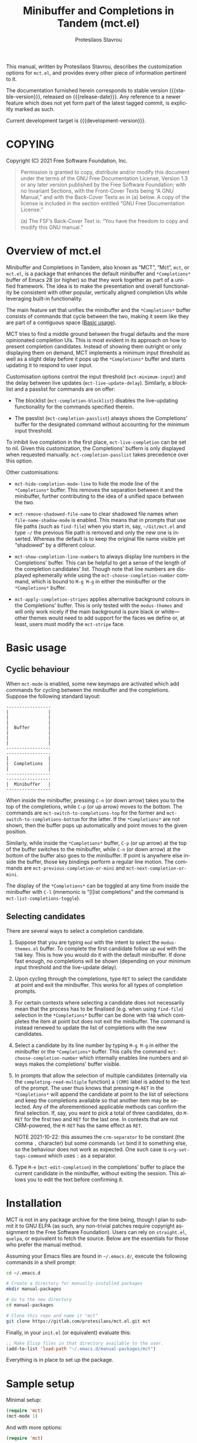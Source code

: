 #+title: Minibuffer and Completions in Tandem (mct.el)
#+author: Protesilaos Stavrou
#+email: info@protesilaos.com
#+language: en
#+options: ':t toc:nil author:t email:t num:t
#+startup: content

#+macro: stable-version 0.1.0
#+macro: release-date 2021-10-22
#+macro: development-version 0.2.0-dev
#+macro: file @@texinfo:@file{@@$1@@texinfo:}@@
#+macro: space @@texinfo:@: @@
#+macro: kbd @@texinfo:@kbd{@@$1@@texinfo:}@@

#+export_file_name: mct.texi

#+texinfo_filename: mct.info
#+texinfo_dir_category: Emacs misc features
#+texinfo_dir_title: Minibuffer and Completions in Tandem: (mct)
#+texinfo_dir_desc: Enhancement of the default minibuffer completion
#+texinfo_header: @set MAINTAINERSITE @uref{https://protesilaos.com,maintainer webpage}
#+texinfo_header: @set MAINTAINER Protesilaos Stavrou
#+texinfo_header: @set MAINTAINEREMAIL @email{info@protesilaos.com}
#+texinfo_header: @set MAINTAINERCONTACT @uref{mailto:info@protesilaos.com,contact the maintainer}

#+texinfo: @insertcopying

This manual, written by Protesilaos Stavrou, describes the customization
options for =mct.el=, and provides every other piece of information
pertinent to it.

The documentation furnished herein corresponds to stable version
{{{stable-version}}}, released on {{{release-date}}}.  Any reference to a newer
feature which does not yet form part of the latest tagged commit, is
explicitly marked as such.

Current development target is {{{development-version}}}.

#+toc: headlines 8 insert TOC here, with eight headline levels

* COPYING
:PROPERTIES:
:COPYING: t
:CUSTOM_ID: h:efc32d6b-9405-4f3c-9560-3229b3ce3866
:END:

Copyright (C) 2021  Free Software Foundation, Inc.

#+begin_quote
Permission is granted to copy, distribute and/or modify this document
under the terms of the GNU Free Documentation License, Version 1.3 or
any later version published by the Free Software Foundation; with no
Invariant Sections, with the Front-Cover Texts being “A GNU Manual,” and
with the Back-Cover Texts as in (a) below.  A copy of the license is
included in the section entitled “GNU Free Documentation License.”

(a) The FSF’s Back-Cover Text is: “You have the freedom to copy and
modify this GNU manual.”
#+end_quote

* Overview of mct.el
:PROPERTIES:
:CUSTOM_ID: h:ba224631-618c-4e52-b373-e46970cb2242
:END:
#+cindex: Overview of features
#+findex: mct-choose-completion-number
#+vindex: mct-live-completion
#+vindex: mct-minimum-input
#+vindex: mct-live-update-delay
#+vindex: mct-completion-blocklist
#+vindex: mct-completion-passlist
#+vindex: mct-hide-completion-mode-line
#+vindex: mct-remove-shadowed-file-name
#+vindex: mct-apply-completion-stripes
#+vindex: mct-stripe

Minibuffer and Completions in Tandem, also known as "MCT", "Mct", =mct=,
or =mct.el=, is a package that enhances the default minibuffer and
=*Completions*= buffer of Emacs 28 (or higher) so that they work together
as part of a unified framework.  The idea is to make the presentation
and overall functionality be consistent with other popular, vertically
aligned completion UIs while leveraging built-in functionality.

The main feature set that unifies the minibuffer and the =*Completions*=
buffer consists of commands that cycle between the two, making it seem
like they are part of a contiguous space ([[#h:884d6702-8666-4d89-87a2-7d74843653f3][Basic usage]]).

MCT tries to find a middle ground between the frugal defaults and the
more opinionated completion UIs.  This is most evident in its approach
on how to present completion candidates.  Instead of showing them
outright or only displaying them on demand, MCT implements a minimum
input threshold as well as a slight delay before it pops up the
=*Completions*= buffer and starts updating it to respond to user input.

Customisation options control the input threshold (~mct-minimum-input~)
and the delay between live updates (~mct-live-update-delay~).  Similarly,
a blocklist and a passlist for commands are on offer:

+ The blocklist (~mct-completion-blocklist~) disables the live-updating
  functionality for the commands specified therein.

+ The passlist (~mct-completion-passlist~) always shows the Completions'
  buffer for the designated command without accounting for the minimum
  input threshold.

To inhibit live completion in the first place, ~mct-live-completion~
can be set to nil.  Given this customization, the Completions' buffern
is only displayed when requested manually.  ~mct-completion-passlist~
takes precedence over this option.

Other customisations:

+ ~mct-hide-completion-mode-line~ to hide the mode line of the
  =*Completions*= buffer.  This removes the separation between it and the
  minibuffer, further contributing to the idea of a unified space
  between the two.

+ ~mct-remove-shadowed-file-name~ to clear shadowed file names when
  ~file-name-shadow-mode~ is enabled.  This means that in prompts that use
  file paths (such as ~find-file~) when you start in, say, =~/Git/mct.el=
  and type =~/= the previous file path is removed and only the new one is
  inserted.  Whereas the default is to keep the original file name
  visible yet "shadowed" by a different colour.

+ ~mct-show-completion-line-numbers~ to always display line numbers in the
  Completions' buffer.  This can be helpful to get a sense of the length
  of the completion candidates' list.  Though note that line numbers are
  displayed ephemerally while using the ~mct-choose-completion-number~
  command, which is bound to =M-g M-g= in either the minibuffer or the
  =*Completions*= buffer.

+ ~mct-apply-completion-stripes~ applies alternative background colours in
  the Completions' buffer.  This is only tested with the =modus-themes=
  and will only work nicely if the main background is pure black or
  white---other themes would need to add support for the faces we define
  or, at least, users must modify the ~mct-stripe~ face.

* Basic usage
:PROPERTIES:
:CUSTOM_ID: h:884d6702-8666-4d89-87a2-7d74843653f3
:END:

** Cyclic behaviour
:PROPERTIES:
:CUSTOM_ID: h:68c61a76-1d64-4f62-a77a-52e7b66a68fe
:END:
#+cindex: Cyclic behaviour
#+findex: mct-switch-to-completions-top
#+findex: mct-switch-to-completions-bottom
#+findex: mct-previous-completion-or-mini
#+findex: mct-next-completion-or-mini
#+findex: mct-list-completions-toggle

When ~mct-mode~ is enabled, some new keymaps are activated which add
commands for cycling between the minibuffer and the completions.
Suppose the following standard layout:

#+begin_example
-----------------
|               |
|               |
|               |
|  Buffer       |
|               |
|               |
|               |
-----------------
-----------------
|               |
|  Completions  |
|               |
-----------------
-----------------
|  Minibuffer   |
-----------------
#+end_example

When inside the minibuffer, pressing =C-n= (or down arrow) takes you to
the top of the completions, while =C-p= (or up arrow) moves to the bottom.
The commands are ~mct-switch-to-completions-top~ for the former and
~mct-switch-to-completions-bottom~ for the latter.  If the =*Completions*=
are not shown, then the buffer pops up automatically and point moves to
the given position.

Similarly, while inside the =*Completions*= buffer, =C-p= (or up arrow) at
the top of the buffer switches to the minibuffer, while =C-n= (or down
arrow) at the bottom of the buffer also goes to the minibuffer.  If
point is anywhere else inside the buffer, those key bindings perform a
regular line motion.  The commands are ~mct-previous-completion-or-mini~
and ~mct-next-completion-or-mini~.

The display of the =*Completions*= can be toggled at any time from inside
the minibuffer with =C-l= (mnemonic is "[l]ist completions" and the
command is ~mct-list-completions-toggle~).

** Selecting candidates
:PROPERTIES:
:CUSTOM_ID: h:bb445062-2e39-4082-a868-2123bfb793cc
:END:
#+cindex: Candidate selection
#+findex: mct-edit-completion

There are several ways to select a completion candidate.

1. Suppose that you are typing =mod= with the intent to select the
   =modus-themes.el= buffer.  To complete the first candidate follow up
   =mod= with the =TAB= key.  This is how you would do it with the default
   minibuffer.  If done fast enough, no completions will be shown
   (depending on your minimum input threshold and the live-update
   delay).

2. Upon cycling through the completions, type =RET= to select the
   candidate at point and exit the minibuffer.  This works for all types
   of completion prompts.

3. For certain contexts where selecting a candidate does not necessarily
   mean that the process has to be finalised (e.g. when using ~find-file~)
   selection in the =*Completions*= buffer can be done with =TAB= which
   completes the item at point but does not exit the minibuffer.  The
   command is instead renewed to update the list of completions with the
   new candidates.

4. Select a candidate by its line number by typing =M-g M-g= in either the
   minibuffer or the =*Completions*= buffer.  This calls the command
   ~mct-choose-completion-number~ which internally enables line numbers
   and always makes the completions' buffer visible.

5. In prompts that allow the selection of multiple candidates
   (internally via the ~completing-read-multiple~ function) a =[CRM]= label
   is added to the text of the prompt.  The user thus knows that
   pressing =M-RET= in the =*Completions*= will append the candidate at
   point to the list of selections and keep the completions available so
   that another item may be selected.  Any of the aforementioned
   applicable methods can confirm the final selection.  If, say, you
   want to pick a total of three candidates, do =M-RET= for the first two
   and =RET= for the last one.  In contexts that are not CRM-powered, the
   =M-RET= has the same effect as =RET=.

   NOTE 2021-10-22: this assumes the ~crm-separator~ to be constant (the
   comma =,= character) but some commands ~let~ bind it to something else,
   so the behaviour does not work as expected.  One such case is
   ~org-set-tags-command~ which uses =:= as a separator.

7. Type =M-e= (~mct-edit-completion~) in the completions' buffer to place
   the current candidate in the minibuffer, without exiting the session.
   This allows you to edit the text before confirming it.

* Installation
:PROPERTIES:
:CUSTOM_ID: h:1b501ed4-f16c-4118-9a4a-7a5e29143077
:END:

MCT is not in any package archive for the time being, though I plan to
submit it to GNU ELPA (as such, any non-trivial patches require
copyright assignment to the Free Software Foundation).  Users can rely
on =straight.el=, =quelpa=, or equivalent to fetch the source.  Below are
the essentials for those who prefer the manual method.

Assuming your Emacs files are found in =~/.emacs.d/=, execute the
following commands in a shell prompt:

#+begin_src sh
cd ~/.emacs.d

# Create a directory for manually-installed packages
mkdir manual-packages

# Go to the new directory
cd manual-packages

# Clone this repo and name it "mct"
git clone https://gitlab.com/protesilaos/mct.el.git mct
#+end_src

Finally, in your =init.el= (or equivalent) evaluate this:

#+begin_src emacs-lisp
;; Make Elisp files in that directory available to the user.
(add-to-list 'load-path "~/.emacs.d/manual-packages/mct")
#+end_src

Everything is in place to set up the package.

* Sample setup
:PROPERTIES:
:CUSTOM_ID: h:318ba6f8-2909-44b0-9bed-558552722667
:END:
#+cindex: Sample configuration

Minimal setup:

#+begin_src emacs-lisp
(require 'mct)
(mct-mode 1)
#+end_src

And with more options:

#+begin_src emacs-lisp
(require 'mct)

(setq mct-remove-shadowed-file-names t) ; works when `file-name-shadow-mode' is enabled
(setq mct-hide-completion-mode-line t)
(setq mct-show-completion-line-numbers nil)
(setq mct-apply-completion-stripes t)
(setq mct-minimum-input 3)
(setq mct-live-update-delay 0.6)

;; NOTE: `mct-completion-blocklist' can be used for commands with lots
;; of candidates, depending also on how low `mct-minimum-input' is.
;; With the settings shown here this is not required, otherwise I would
;; use something like this:
;;
;; (setq mct-completion-blocklist
;;       '( describe-symbol describe-function describe-variable
;;          execute-extended-command insert-char))
(setq mct-completion-blocklist nil)

;; This is for commands that should always pop up the completions'
;; buffer.  It circumvents the default method of waiting for some user
;; input (see `mct-minimum-input') before displaying and updating the
;; completions' buffer.
(setq mct-completion-passlist
      '(imenu
        Info-goto-node
        Info-index
        Info-menu
        vc-retrieve-tag))

(mct-mode 1)
#+end_src

Other useful extras from the Emacs source code (read their doc strings):

#+begin_src emacs-lisp
(setq enable-recursive-minibuffers t)
(setq minibuffer-eldef-shorten-default t)

(file-name-shadow-mode 1)
(minibuffer-depth-indicate-mode 1)
(minibuffer-electric-default-mode 1)

;;; Temporary window height

;; Evaluate: (info "(emacs) Temporary Displays")
;;
;; Or read: ;; <https://www.gnu.org/software/emacs/manual/html_node/emacs/Temporary-Displays.html>.

(setq temp-buffer-max-height (lambda (buf) (/ (window-height) 4)))
;; OR
;; (setq temp-buffer-max-height (lambda (buf) (/ (frame-height) 4)))

(temp-buffer-resize-mode 1)
#+end_src

* Keymaps
:PROPERTIES:
:CUSTOM_ID: h:b3178edd-f340-444c-8426-fe84f23ac9ea
:END:
#+cindex: Keymaps
#+vindex: mct-completion-list-mode-map
#+vindex: mct-minibuffer-local-completion-map
#+vindex: mct-minibuffer-local-filename-completion-map

MCT defines its own keymaps, which extend those that are active in the
minibuffer and the =*Completions*= buffer, respectively:

+ ~mct-completion-list-mode-map~
+ ~mct-minibuffer-local-completion-map~
+ ~mct-minibuffer-local-filename-completion-map~

You can invoke ~describe-keymap~ to learn more about them.

If you want to edit any key bindings, do it in those keymaps, not in
those they extend and override (the names of the original ones are the
same as above, minus the =mct-= prefix).

* Extensions
:PROPERTIES:
:CUSTOM_ID: h:03227254-d467-4147-b8cf-2fe05a2e279b
:END:
#+cindex: Extra packages

MCT only tweaks the default minibuffer.  To get more out of it, consider
these exceptionally well-crafted extras:

+ =consult= :: Adds several commands that make interacting with the
  minibuffer more powerful.  There also are several packages that build
  on it, such as =consult-dir=.
+ =embark= :: Provides configurable contextual actions for completions and
  many other constructs inside buffers.
+ =marginalia= :: Displays informative annotations for all known types of
  completion candidates.
+ =orderless= :: A completion style that matches a variety of patterns
  (regexp, flex, initialism, etc.) regardless of the order they appear
  in.

* Alternatives
:PROPERTIES:
:CUSTOM_ID: h:c9ddedea-e279-4233-94dc-f8d32367a954
:END:
#+cindex: Alternatives to MCT

The only alternative I have used that is conceptually close to MCT is
=vertico=.  Vertico is a more mature and feature-rich package, while its
maintainer, Daniel Mendler, is an accomplished programmer.  Whereas MCT
is mostly an excuse to practice my Elisp skills.

* Acknowledgements
:PROPERTIES:
:CUSTOM_ID: h:e2f73255-55f1-4f4c-8d8b-99c9a4a83192
:END:
#+cindex: Contributors

MCT is meant to be a collective effort.  Every bit of help matters.

+ Author/maintainer :: Protesilaos Stavrou.

+ Contributions to code or documentation :: Philip Kaludercic.

+ Ideas and user feedback :: Philip Kaludercic, Manuel Uberti.

+ Inspiration for certain features :: =icomplete.el= (built-in---multiple
  authors), Daniel Mendler (=vertico=), Omar Antolín Camarena (=embark=,
  =live-completions=), Štěpán Němec (=stripes.el=).

* GNU Free Documentation License
:PROPERTIES:
:APPENDIX: t
:CUSTOM_ID: h:2d84e73e-c143-43b5-b388-a6765da974ea
:END:

#+texinfo: @include doclicense.texi

#+begin_export html
<pre>

                GNU Free Documentation License
                 Version 1.3, 3 November 2008


 Copyright (C) 2000, 2001, 2002, 2007, 2008 Free Software Foundation, Inc.
     <https://fsf.org/>
 Everyone is permitted to copy and distribute verbatim copies
 of this license document, but changing it is not allowed.

0. PREAMBLE

The purpose of this License is to make a manual, textbook, or other
functional and useful document "free" in the sense of freedom: to
assure everyone the effective freedom to copy and redistribute it,
with or without modifying it, either commercially or noncommercially.
Secondarily, this License preserves for the author and publisher a way
to get credit for their work, while not being considered responsible
for modifications made by others.

This License is a kind of "copyleft", which means that derivative
works of the document must themselves be free in the same sense.  It
complements the GNU General Public License, which is a copyleft
license designed for free software.

We have designed this License in order to use it for manuals for free
software, because free software needs free documentation: a free
program should come with manuals providing the same freedoms that the
software does.  But this License is not limited to software manuals;
it can be used for any textual work, regardless of subject matter or
whether it is published as a printed book.  We recommend this License
principally for works whose purpose is instruction or reference.


1. APPLICABILITY AND DEFINITIONS

This License applies to any manual or other work, in any medium, that
contains a notice placed by the copyright holder saying it can be
distributed under the terms of this License.  Such a notice grants a
world-wide, royalty-free license, unlimited in duration, to use that
work under the conditions stated herein.  The "Document", below,
refers to any such manual or work.  Any member of the public is a
licensee, and is addressed as "you".  You accept the license if you
copy, modify or distribute the work in a way requiring permission
under copyright law.

A "Modified Version" of the Document means any work containing the
Document or a portion of it, either copied verbatim, or with
modifications and/or translated into another language.

A "Secondary Section" is a named appendix or a front-matter section of
the Document that deals exclusively with the relationship of the
publishers or authors of the Document to the Document's overall
subject (or to related matters) and contains nothing that could fall
directly within that overall subject.  (Thus, if the Document is in
part a textbook of mathematics, a Secondary Section may not explain
any mathematics.)  The relationship could be a matter of historical
connection with the subject or with related matters, or of legal,
commercial, philosophical, ethical or political position regarding
them.

The "Invariant Sections" are certain Secondary Sections whose titles
are designated, as being those of Invariant Sections, in the notice
that says that the Document is released under this License.  If a
section does not fit the above definition of Secondary then it is not
allowed to be designated as Invariant.  The Document may contain zero
Invariant Sections.  If the Document does not identify any Invariant
Sections then there are none.

The "Cover Texts" are certain short passages of text that are listed,
as Front-Cover Texts or Back-Cover Texts, in the notice that says that
the Document is released under this License.  A Front-Cover Text may
be at most 5 words, and a Back-Cover Text may be at most 25 words.

A "Transparent" copy of the Document means a machine-readable copy,
represented in a format whose specification is available to the
general public, that is suitable for revising the document
straightforwardly with generic text editors or (for images composed of
pixels) generic paint programs or (for drawings) some widely available
drawing editor, and that is suitable for input to text formatters or
for automatic translation to a variety of formats suitable for input
to text formatters.  A copy made in an otherwise Transparent file
format whose markup, or absence of markup, has been arranged to thwart
or discourage subsequent modification by readers is not Transparent.
An image format is not Transparent if used for any substantial amount
of text.  A copy that is not "Transparent" is called "Opaque".

Examples of suitable formats for Transparent copies include plain
ASCII without markup, Texinfo input format, LaTeX input format, SGML
or XML using a publicly available DTD, and standard-conforming simple
HTML, PostScript or PDF designed for human modification.  Examples of
transparent image formats include PNG, XCF and JPG.  Opaque formats
include proprietary formats that can be read and edited only by
proprietary word processors, SGML or XML for which the DTD and/or
processing tools are not generally available, and the
machine-generated HTML, PostScript or PDF produced by some word
processors for output purposes only.

The "Title Page" means, for a printed book, the title page itself,
plus such following pages as are needed to hold, legibly, the material
this License requires to appear in the title page.  For works in
formats which do not have any title page as such, "Title Page" means
the text near the most prominent appearance of the work's title,
preceding the beginning of the body of the text.

The "publisher" means any person or entity that distributes copies of
the Document to the public.

A section "Entitled XYZ" means a named subunit of the Document whose
title either is precisely XYZ or contains XYZ in parentheses following
text that translates XYZ in another language.  (Here XYZ stands for a
specific section name mentioned below, such as "Acknowledgements",
"Dedications", "Endorsements", or "History".)  To "Preserve the Title"
of such a section when you modify the Document means that it remains a
section "Entitled XYZ" according to this definition.

The Document may include Warranty Disclaimers next to the notice which
states that this License applies to the Document.  These Warranty
Disclaimers are considered to be included by reference in this
License, but only as regards disclaiming warranties: any other
implication that these Warranty Disclaimers may have is void and has
no effect on the meaning of this License.

2. VERBATIM COPYING

You may copy and distribute the Document in any medium, either
commercially or noncommercially, provided that this License, the
copyright notices, and the license notice saying this License applies
to the Document are reproduced in all copies, and that you add no
other conditions whatsoever to those of this License.  You may not use
technical measures to obstruct or control the reading or further
copying of the copies you make or distribute.  However, you may accept
compensation in exchange for copies.  If you distribute a large enough
number of copies you must also follow the conditions in section 3.

You may also lend copies, under the same conditions stated above, and
you may publicly display copies.


3. COPYING IN QUANTITY

If you publish printed copies (or copies in media that commonly have
printed covers) of the Document, numbering more than 100, and the
Document's license notice requires Cover Texts, you must enclose the
copies in covers that carry, clearly and legibly, all these Cover
Texts: Front-Cover Texts on the front cover, and Back-Cover Texts on
the back cover.  Both covers must also clearly and legibly identify
you as the publisher of these copies.  The front cover must present
the full title with all words of the title equally prominent and
visible.  You may add other material on the covers in addition.
Copying with changes limited to the covers, as long as they preserve
the title of the Document and satisfy these conditions, can be treated
as verbatim copying in other respects.

If the required texts for either cover are too voluminous to fit
legibly, you should put the first ones listed (as many as fit
reasonably) on the actual cover, and continue the rest onto adjacent
pages.

If you publish or distribute Opaque copies of the Document numbering
more than 100, you must either include a machine-readable Transparent
copy along with each Opaque copy, or state in or with each Opaque copy
a computer-network location from which the general network-using
public has access to download using public-standard network protocols
a complete Transparent copy of the Document, free of added material.
If you use the latter option, you must take reasonably prudent steps,
when you begin distribution of Opaque copies in quantity, to ensure
that this Transparent copy will remain thus accessible at the stated
location until at least one year after the last time you distribute an
Opaque copy (directly or through your agents or retailers) of that
edition to the public.

It is requested, but not required, that you contact the authors of the
Document well before redistributing any large number of copies, to
give them a chance to provide you with an updated version of the
Document.


4. MODIFICATIONS

You may copy and distribute a Modified Version of the Document under
the conditions of sections 2 and 3 above, provided that you release
the Modified Version under precisely this License, with the Modified
Version filling the role of the Document, thus licensing distribution
and modification of the Modified Version to whoever possesses a copy
of it.  In addition, you must do these things in the Modified Version:

A. Use in the Title Page (and on the covers, if any) a title distinct
   from that of the Document, and from those of previous versions
   (which should, if there were any, be listed in the History section
   of the Document).  You may use the same title as a previous version
   if the original publisher of that version gives permission.
B. List on the Title Page, as authors, one or more persons or entities
   responsible for authorship of the modifications in the Modified
   Version, together with at least five of the principal authors of the
   Document (all of its principal authors, if it has fewer than five),
   unless they release you from this requirement.
C. State on the Title page the name of the publisher of the
   Modified Version, as the publisher.
D. Preserve all the copyright notices of the Document.
E. Add an appropriate copyright notice for your modifications
   adjacent to the other copyright notices.
F. Include, immediately after the copyright notices, a license notice
   giving the public permission to use the Modified Version under the
   terms of this License, in the form shown in the Addendum below.
G. Preserve in that license notice the full lists of Invariant Sections
   and required Cover Texts given in the Document's license notice.
H. Include an unaltered copy of this License.
I. Preserve the section Entitled "History", Preserve its Title, and add
   to it an item stating at least the title, year, new authors, and
   publisher of the Modified Version as given on the Title Page.  If
   there is no section Entitled "History" in the Document, create one
   stating the title, year, authors, and publisher of the Document as
   given on its Title Page, then add an item describing the Modified
   Version as stated in the previous sentence.
J. Preserve the network location, if any, given in the Document for
   public access to a Transparent copy of the Document, and likewise
   the network locations given in the Document for previous versions
   it was based on.  These may be placed in the "History" section.
   You may omit a network location for a work that was published at
   least four years before the Document itself, or if the original
   publisher of the version it refers to gives permission.
K. For any section Entitled "Acknowledgements" or "Dedications",
   Preserve the Title of the section, and preserve in the section all
   the substance and tone of each of the contributor acknowledgements
   and/or dedications given therein.
L. Preserve all the Invariant Sections of the Document,
   unaltered in their text and in their titles.  Section numbers
   or the equivalent are not considered part of the section titles.
M. Delete any section Entitled "Endorsements".  Such a section
   may not be included in the Modified Version.
N. Do not retitle any existing section to be Entitled "Endorsements"
   or to conflict in title with any Invariant Section.
O. Preserve any Warranty Disclaimers.

If the Modified Version includes new front-matter sections or
appendices that qualify as Secondary Sections and contain no material
copied from the Document, you may at your option designate some or all
of these sections as invariant.  To do this, add their titles to the
list of Invariant Sections in the Modified Version's license notice.
These titles must be distinct from any other section titles.

You may add a section Entitled "Endorsements", provided it contains
nothing but endorsements of your Modified Version by various
parties--for example, statements of peer review or that the text has
been approved by an organization as the authoritative definition of a
standard.

You may add a passage of up to five words as a Front-Cover Text, and a
passage of up to 25 words as a Back-Cover Text, to the end of the list
of Cover Texts in the Modified Version.  Only one passage of
Front-Cover Text and one of Back-Cover Text may be added by (or
through arrangements made by) any one entity.  If the Document already
includes a cover text for the same cover, previously added by you or
by arrangement made by the same entity you are acting on behalf of,
you may not add another; but you may replace the old one, on explicit
permission from the previous publisher that added the old one.

The author(s) and publisher(s) of the Document do not by this License
give permission to use their names for publicity for or to assert or
imply endorsement of any Modified Version.


5. COMBINING DOCUMENTS

You may combine the Document with other documents released under this
License, under the terms defined in section 4 above for modified
versions, provided that you include in the combination all of the
Invariant Sections of all of the original documents, unmodified, and
list them all as Invariant Sections of your combined work in its
license notice, and that you preserve all their Warranty Disclaimers.

The combined work need only contain one copy of this License, and
multiple identical Invariant Sections may be replaced with a single
copy.  If there are multiple Invariant Sections with the same name but
different contents, make the title of each such section unique by
adding at the end of it, in parentheses, the name of the original
author or publisher of that section if known, or else a unique number.
Make the same adjustment to the section titles in the list of
Invariant Sections in the license notice of the combined work.

In the combination, you must combine any sections Entitled "History"
in the various original documents, forming one section Entitled
"History"; likewise combine any sections Entitled "Acknowledgements",
and any sections Entitled "Dedications".  You must delete all sections
Entitled "Endorsements".


6. COLLECTIONS OF DOCUMENTS

You may make a collection consisting of the Document and other
documents released under this License, and replace the individual
copies of this License in the various documents with a single copy
that is included in the collection, provided that you follow the rules
of this License for verbatim copying of each of the documents in all
other respects.

You may extract a single document from such a collection, and
distribute it individually under this License, provided you insert a
copy of this License into the extracted document, and follow this
License in all other respects regarding verbatim copying of that
document.


7. AGGREGATION WITH INDEPENDENT WORKS

A compilation of the Document or its derivatives with other separate
and independent documents or works, in or on a volume of a storage or
distribution medium, is called an "aggregate" if the copyright
resulting from the compilation is not used to limit the legal rights
of the compilation's users beyond what the individual works permit.
When the Document is included in an aggregate, this License does not
apply to the other works in the aggregate which are not themselves
derivative works of the Document.

If the Cover Text requirement of section 3 is applicable to these
copies of the Document, then if the Document is less than one half of
the entire aggregate, the Document's Cover Texts may be placed on
covers that bracket the Document within the aggregate, or the
electronic equivalent of covers if the Document is in electronic form.
Otherwise they must appear on printed covers that bracket the whole
aggregate.


8. TRANSLATION

Translation is considered a kind of modification, so you may
distribute translations of the Document under the terms of section 4.
Replacing Invariant Sections with translations requires special
permission from their copyright holders, but you may include
translations of some or all Invariant Sections in addition to the
original versions of these Invariant Sections.  You may include a
translation of this License, and all the license notices in the
Document, and any Warranty Disclaimers, provided that you also include
the original English version of this License and the original versions
of those notices and disclaimers.  In case of a disagreement between
the translation and the original version of this License or a notice
or disclaimer, the original version will prevail.

If a section in the Document is Entitled "Acknowledgements",
"Dedications", or "History", the requirement (section 4) to Preserve
its Title (section 1) will typically require changing the actual
title.


9. TERMINATION

You may not copy, modify, sublicense, or distribute the Document
except as expressly provided under this License.  Any attempt
otherwise to copy, modify, sublicense, or distribute it is void, and
will automatically terminate your rights under this License.

However, if you cease all violation of this License, then your license
from a particular copyright holder is reinstated (a) provisionally,
unless and until the copyright holder explicitly and finally
terminates your license, and (b) permanently, if the copyright holder
fails to notify you of the violation by some reasonable means prior to
60 days after the cessation.

Moreover, your license from a particular copyright holder is
reinstated permanently if the copyright holder notifies you of the
violation by some reasonable means, this is the first time you have
received notice of violation of this License (for any work) from that
copyright holder, and you cure the violation prior to 30 days after
your receipt of the notice.

Termination of your rights under this section does not terminate the
licenses of parties who have received copies or rights from you under
this License.  If your rights have been terminated and not permanently
reinstated, receipt of a copy of some or all of the same material does
not give you any rights to use it.


10. FUTURE REVISIONS OF THIS LICENSE

The Free Software Foundation may publish new, revised versions of the
GNU Free Documentation License from time to time.  Such new versions
will be similar in spirit to the present version, but may differ in
detail to address new problems or concerns.  See
https://www.gnu.org/licenses/.

Each version of the License is given a distinguishing version number.
If the Document specifies that a particular numbered version of this
License "or any later version" applies to it, you have the option of
following the terms and conditions either of that specified version or
of any later version that has been published (not as a draft) by the
Free Software Foundation.  If the Document does not specify a version
number of this License, you may choose any version ever published (not
as a draft) by the Free Software Foundation.  If the Document
specifies that a proxy can decide which future versions of this
License can be used, that proxy's public statement of acceptance of a
version permanently authorizes you to choose that version for the
Document.

11. RELICENSING

"Massive Multiauthor Collaboration Site" (or "MMC Site") means any
World Wide Web server that publishes copyrightable works and also
provides prominent facilities for anybody to edit those works.  A
public wiki that anybody can edit is an example of such a server.  A
"Massive Multiauthor Collaboration" (or "MMC") contained in the site
means any set of copyrightable works thus published on the MMC site.

"CC-BY-SA" means the Creative Commons Attribution-Share Alike 3.0
license published by Creative Commons Corporation, a not-for-profit
corporation with a principal place of business in San Francisco,
California, as well as future copyleft versions of that license
published by that same organization.

"Incorporate" means to publish or republish a Document, in whole or in
part, as part of another Document.

An MMC is "eligible for relicensing" if it is licensed under this
License, and if all works that were first published under this License
somewhere other than this MMC, and subsequently incorporated in whole or
in part into the MMC, (1) had no cover texts or invariant sections, and
(2) were thus incorporated prior to November 1, 2008.

The operator of an MMC Site may republish an MMC contained in the site
under CC-BY-SA on the same site at any time before August 1, 2009,
provided the MMC is eligible for relicensing.


ADDENDUM: How to use this License for your documents

To use this License in a document you have written, include a copy of
the License in the document and put the following copyright and
license notices just after the title page:

    Copyright (c)  YEAR  YOUR NAME.
    Permission is granted to copy, distribute and/or modify this document
    under the terms of the GNU Free Documentation License, Version 1.3
    or any later version published by the Free Software Foundation;
    with no Invariant Sections, no Front-Cover Texts, and no Back-Cover Texts.
    A copy of the license is included in the section entitled "GNU
    Free Documentation License".

If you have Invariant Sections, Front-Cover Texts and Back-Cover Texts,
replace the "with...Texts." line with this:

    with the Invariant Sections being LIST THEIR TITLES, with the
    Front-Cover Texts being LIST, and with the Back-Cover Texts being LIST.

If you have Invariant Sections without Cover Texts, or some other
combination of the three, merge those two alternatives to suit the
situation.

If your document contains nontrivial examples of program code, we
recommend releasing these examples in parallel under your choice of
free software license, such as the GNU General Public License,
to permit their use in free software.
</pre>
#+end_export

#+html: <!--

* Indices
:PROPERTIES:
:CUSTOM_ID: h:0325b677-0b1b-426e-a5d5-ddc225fde6fa
:END:

** Function index
:PROPERTIES:
:INDEX: fn
:CUSTOM_ID: h:40430725-fd7f-47ac-9a29-913942e84a57
:END:

** Variable index
:PROPERTIES:
:INDEX: vr
:CUSTOM_ID: h:91f3c207-8149-4f9a-89cf-b8726e4e4415
:END:

** Concept index
:PROPERTIES:
:INDEX: cp
:CUSTOM_ID: h:2b11517a-b67f-494f-b111-1c6195e8a2fc
:END:

#+html: -->
